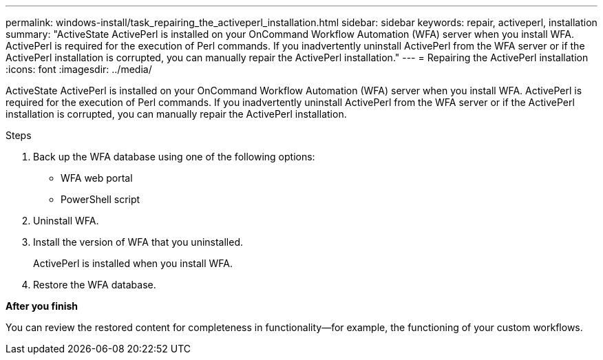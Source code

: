 ---
permalink: windows-install/task_repairing_the_activeperl_installation.html
sidebar: sidebar
keywords: repair, activeperl, installation
summary: "ActiveState ActivePerl is installed on your OnCommand Workflow Automation (WFA) server when you install WFA. ActivePerl is required for the execution of Perl commands. If you inadvertently uninstall ActivePerl from the WFA server or if the ActivePerl installation is corrupted, you can manually repair the ActivePerl installation."
---
= Repairing the ActivePerl installation
:icons: font
:imagesdir: ../media/

[.lead]
ActiveState ActivePerl is installed on your OnCommand Workflow Automation (WFA) server when you install WFA. ActivePerl is required for the execution of Perl commands. If you inadvertently uninstall ActivePerl from the WFA server or if the ActivePerl installation is corrupted, you can manually repair the ActivePerl installation.

.Steps
. Back up the WFA database using one of the following options:
 ** WFA web portal
 ** PowerShell script
. Uninstall WFA.
. Install the version of WFA that you uninstalled.
+
ActivePerl is installed when you install WFA.

. Restore the WFA database.

*After you finish*

You can review the restored content for completeness in functionality--for example, the functioning of your custom workflows.

